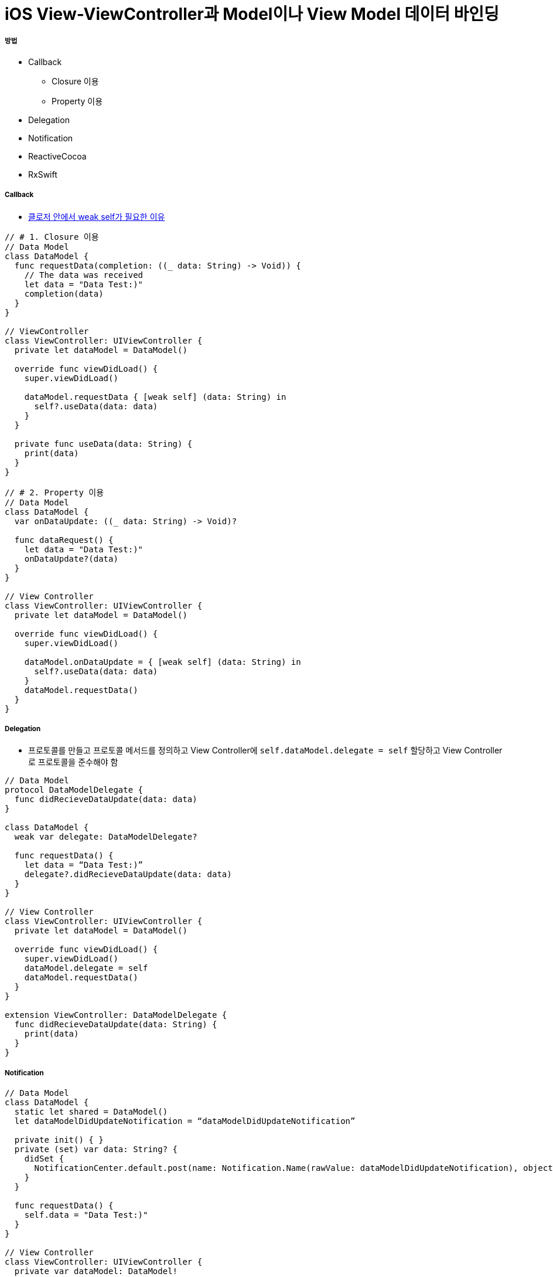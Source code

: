 = iOS View-ViewController과 Model이나 View Model 데이터 바인딩

===== 방법
* Callback 
** Closure 이용
** Property 이용
* Delegation
* Notification
* ReactiveCocoa
* RxSwift

===== Callback
* link:swift/memory.adoc[클로저 안에서 weak self가 필요한 이유]

[source, swift]
----
// # 1. Closure 이용
// Data Model
class DataModel {
  func requestData(completion: ((_ data: String) -> Void)) {
    // The data was received
    let data = "Data Test:)"
    completion(data)
  }
}

// ViewController
class ViewController: UIViewController {
  private let dataModel = DataModel()
  
  override func viewDidLoad() {
    super.viewDidLoad()
    
    dataModel.requestData { [weak self] (data: String) in
      self?.useData(data: data)
    }
  }
  
  private func useData(data: String) {
    print(data)
  }
}

// # 2. Property 이용
// Data Model
class DataModel {
  var onDataUpdate: ((_ data: String) -> Void)?
  
  func dataRequest() {
    let data = "Data Test:)"
    onDataUpdate?(data)
  }
}

// View Controller
class ViewController: UIViewController {
  private let dataModel = DataModel()
  
  override func viewDidLoad() {
    super.viewDidLoad()
    
    dataModel.onDataUpdate = { [weak self] (data: String) in
      self?.useData(data: data)
    }
    dataModel.requestData()
  }
}
----

===== Delegation
* 프로토콜를 만들고 프로토콜 메서드를 정의하고 View Controller에 `self.dataModel.delegate = self` 할당하고 View Controller로 프로토콜을 준수해야 함

[source, swift]
----
// Data Model
protocol DataModelDelegate {
  func didRecieveDataUpdate(data: data)
}

class DataModel {
  weak var delegate: DataModelDelegate?
  
  func requestData() {
    let data = “Data Test:)”
    delegate?.didRecieveDataUpdate(data: data)
  }
}

// View Controller
class ViewController: UIViewController {
  private let dataModel = DataModel()
  
  override func viewDidLoad() {
    super.viewDidLoad()
    dataModel.delegate = self
    dataModel.requestData()
  }
}

extension ViewController: DataModelDelegate {
  func didRecieveDataUpdate(data: String) {
    print(data)
  }
}
----

===== Notification

[source, swift]
----
// Data Model
class DataModel {
  static let shared = DataModel()
  let dataModelDidUpdateNotification = “dataModelDidUpdateNotification”
  
  private init() { }
  private (set) var data: String? {
    didSet {
      NotificationCenter.default.post(name: Notification.Name(rawValue: dataModelDidUpdateNotification), object: self)
    }
  }
  
  func requestData() {
    self.data = "Data Test:)"
  }
}

// View Controller
class ViewController: UIViewController {
  private var dataModel: DataModel!
  
  override func viewDidLoad() {
    super.viewDidLoad()
    
    self.dataModel = DataModel.shared
    NotificationCenter.default.addObserver(self, selector: #selector(getDataUpdate(_:)), name: Notification.Name(rawValue: dataModelDidUpdateNotification), object: nil)
  }
  
  @objc private func getDataUpdate(_ notification: Notification) {
    if let model = notification.object as? DataModel {
      print(model.data)
    }
  }
  
  deinit {
    NotificationCenter.default.removeObserver(self)
  }
}
----

===== ReactiveCocoa
* Cold Signals
** `SignalProducer<T, E>`
* Hot Signals
** `Signal<T, E>`

===== RxSwift
* Hot and Cold Signals
** `Observable<T>`

===== 참고
* https://brunch.co.kr/@tilltue/18[RxSwift, Hot and Cold Observable]
* https://github.com/ReactiveX/RxSwift[RxSwift Repository]
* https://github.com/ReactiveCocoa/ReactiveCocoa[ReactiveCocoa Repository]
* http://minsone.github.io/mac/ios/ioskey-value-coding-key-value-observing[Key Value Coding, Key Value Observing]
* https://www.raywenderlich.com/126522/reactivecocoa-vs-rxswift[ReactiveCocoa vs RxSwift]